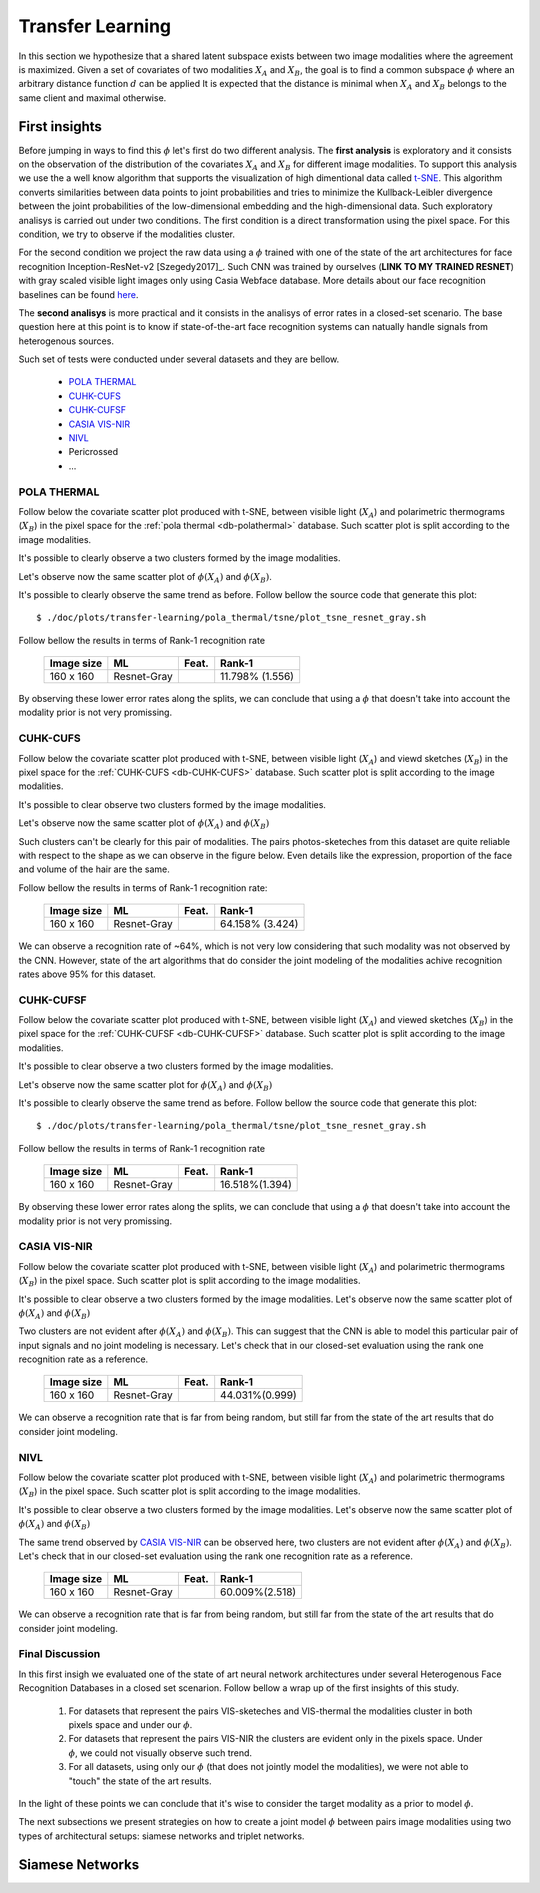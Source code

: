 .. vim: set fileencoding=utf-8 :
.. Tiago de Freitas Pereira <tiago.pereira@idiap.ch>

=====================
 Transfer Learning
=====================


In this section we hypothesize that a shared latent subspace exists between two image modalities where the agreement is maximized.
Given a set of covariates of two modalities :math:`X_A` and :math:`X_B`, the goal is to find a common subspace :math:`\phi` where an arbitrary distance function :math:`d` can be applied 
It is expected that the distance is minimal when :math:`X_A` and :math:`X_B` belongs to the same client and maximal otherwise.


First insights
--------------


Before jumping in ways to find this :math:`\phi` let's first do two different analysis.
The **first analysis** is exploratory and it consists on the observation of the distribution of the covariates :math:`X_A` and :math:`X_B` for different image modalities.
To support this analysis we use the a well know algorithm that supports the visualization of high dimentional data called `t-SNE <http://scikit-learn.org/stable/modules/generated/sklearn.manifold.TSNE.html>`_.
This algorithm converts similarities between data points to joint probabilities and tries to minimize the Kullback-Leibler divergence between the joint probabilities of the low-dimensional embedding and the high-dimensional data.
Such exploratory analisys is carried out under two conditions.
The first condition is a direct transformation using the pixel space.
For this condition, we try to observe if the modalities cluster.

For the second condition we project the raw data using a :math:`\phi` trained with one of the state of the art architectures for face recognition Inception-ResNet-v2 [Szegedy2017]_.
Such CNN was trained by ourselves (**LINK TO MY TRAINED RESNET**) with gray scaled visible light images only using Casia Webface database.
More details about our face recognition baselines can be found `here <http://beatubulatest.lab.idiap.ch/private/docs/tiago.pereira/bob.bio.face-ongoing/master/index.html>`_.

The **second analisys** is more practical and it consists in the analisys of error rates in a closed-set scenario.
The base question here at this point is to know if state-of-the-art face recognition systems can natually handle signals from heterogenous sources.

Such set of tests were conducted under several datasets and they are bellow.

  - `POLA THERMAL`_
  - `CUHK-CUFS`_
  - `CUHK-CUFSF`_
  - `CASIA VIS-NIR`_
  - `NIVL`_
  - Pericrossed
  - ...


POLA THERMAL
============

Follow below the covariate scatter plot produced with t-SNE, between visible light (:math:`X_A`) and polarimetric thermograms (:math:`X_B`) in the pixel space for the :ref:`pola thermal <db-polathermal>` database.
Such scatter plot is split according to the image modalities.

.. image:: ../plots/transfer-learning/pola_thermal/tsne/pixel_space.png

It's possible to clearly observe a two clusters formed by the image modalities.

Let's observe now the same scatter plot of :math:`\phi(X_A)` and :math:`\phi(X_B)`.

.. image:: ../plots/transfer-learning/pola_thermal/tsne/resnet_gray_face_space.png

It's possible to clearly observe the same trend as before.
Follow bellow the source code that generate this plot::

  $ ./doc/plots/transfer-learning/pola_thermal/tsne/plot_tsne_resnet_gray.sh

Follow bellow the results in terms of Rank-1 recognition rate

 +------------+--------------+--------+-------------------+
 | Image size | ML           | Feat.  | Rank-1            |
 +============+==============+========+===================+
 | 160 x 160  | Resnet-Gray  |        | 11.798% (1.556)   |
 +------------+--------------+--------+-------------------+

By observing these lower error rates along the splits, we can conclude that
using a :math:`\phi` that doesn't take into account the modality prior is not very promissing.


CUHK-CUFS
=========


Follow below the covariate scatter plot produced with t-SNE, between visible light (:math:`X_A`) and viewd sketches (:math:`X_B`) in the pixel space for the :ref:`CUHK-CUFS <db-CUHK-CUFS>` database.
Such scatter plot is split according to the image modalities.


.. image:: ../plots/transfer-learning/cuhk_cufs/tsne/pixel_space.png

It's possible to clear observe two clusters formed by the image modalities.

Let's observe now the same scatter plot of :math:`\phi(X_A)` and :math:`\phi(X_B)`

.. image:: ../plots/transfer-learning/cuhk_cufs/tsne/resnet_gray.png

Such clusters can't be clearly for this pair of modalities.
The pairs photos-sketeches from this dataset are quite reliable with respect to the shape as we can observe in the figure below.
Even details like the expression, proportion of the face and volume of the hair are the same.

.. image:: ../img/cuhk_cufs.png


Follow bellow the results in terms of Rank-1 recognition rate:

 +------------+--------------+--------+-------------------+
 | Image size | ML           | Feat.  | Rank-1            |
 +============+==============+========+===================+
 | 160 x 160  | Resnet-Gray  |        | 64.158% (3.424)   |
 +------------+--------------+--------+-------------------+

We can observe a recognition rate of ~64%, which is not very low considering that such modality was not observed by the CNN.
However, state of the art algorithms that do consider the joint modeling of the modalities achive recognition rates above 95% for this dataset.



.. +------------+--------------+-------+-------------+
.. | Image size | ML           | Feat. | Rank-1      |
.. +============+==============+=======+=============+
.. | 80 x 64    | ISV (512g)   | DCT   | 94.95(1.57) |
.. +------------+--------------+-------+-------------+
.. | 224 x 224  | Cosine       | VGG16 | 70.49(1.99) |
.. +------------+--------------+-------+-------------+
.. | 224 x 224  | PLDA         | VGG16 | --.--(-.--) |
.. +------------+--------------+-------+-------------+
.. | 128 x 128  | GFK          | Gabor | --.--(-.--) |
.. +------------+--------------+-------+-------------+
.. | 160 x 160  | Cosine       | Resnet| 54.35(1.86) |
.. +------------+--------------+-------+-------------+
.. | 160 x 160  | PLDA         | Resnet| 71.78(1.10) |
.. +------------+--------------+-------+-------------+


CUHK-CUFSF
==========

Follow below the covariate scatter plot produced with t-SNE, between visible light (:math:`X_A`) and viewed sketches (:math:`X_B`) in the pixel space for the :ref:`CUHK-CUFSF <db-CUHK-CUFSF>` database.
Such scatter plot is split according to the image modalities.


.. image:: ../plots/transfer-learning/cuhk_cufsf/tsne/pixel_space.png

It's possible to clear observe a two clusters formed by the image modalities.

Let's observe now the same scatter plot for :math:`\phi(X_A)` and :math:`\phi(X_B)`

.. image:: ../plots/transfer-learning/cuhk_cufsf/tsne/resnet_gray.png

It's possible to clearly observe the same trend as before.
Follow bellow the source code that generate this plot::

  $ ./doc/plots/transfer-learning/pola_thermal/tsne/plot_tsne_resnet_gray.sh

Follow bellow the results in terms of Rank-1 recognition rate

 +------------+--------------+--------+-------------------+
 | Image size | ML           | Feat.  | Rank-1            |
 +============+==============+========+===================+
 | 160 x 160  | Resnet-Gray  |        | 16.518%(1.394)    |
 +------------+--------------+--------+-------------------+

By observing these lower error rates along the splits, we can conclude that
using a :math:`\phi` that doesn't take into account the modality prior is not very promissing.


CASIA VIS-NIR
=============


Follow below the covariate scatter plot produced with t-SNE, between visible light (:math:`X_A`) and polarimetric thermograms (:math:`X_B`) in the pixel space.
Such scatter plot is split according to the image modalities.

.. image:: ../plots/transfer-learning/casia_nir_vis/tsne/pixel_space.png

It's possible to clear observe a two clusters formed by the image modalities.
Let's observe now the same scatter plot of :math:`\phi(X_A)` and :math:`\phi(X_B)`

.. image:: ../plots/transfer-learning/casia_nir_vis/tsne/resnet_gray.png

Two clusters are not evident after :math:`\phi(X_A)` and :math:`\phi(X_B)`.
This can suggest that the CNN is able to model this particular pair of input signals and no joint modeling is necessary.
Let's check that in our closed-set evaluation using the rank one recognition rate as a reference.

 +------------+--------------+--------+-------------------+
 | Image size | ML           | Feat.  | Rank-1            |
 +============+==============+========+===================+
 | 160 x 160  | Resnet-Gray  |        | 44.031%(0.999)    |
 +------------+--------------+--------+-------------------+

We can observe a recognition rate that is far from being random, but still far from the state of the art results that do consider joint modeling.


.. +------------+--------------+-------+-------------+
.. | Image size | ML           | Feat. | Rank-1      |
.. +============+==============+=======+=============+
.. | 80 x 64    | ISV (1024g)  | DCT   | 72.38(1.35) |
.. +------------+--------------+-------+-------------+
.. | 224 x 224  | Cosine       | VGG16 | 67.73(1.55) |
.. +------------+--------------+-------+-------------+
.. | 224 x 224  | PLDA         | VGG16 | --.--(-.--) |
.. +------------+--------------+-------+-------------+
.. | 224 x 224  | GFK          | Gabor | 50.93(1.39) |
.. +------------+--------------+-------+-------------+
.. | 160 x 160  | Cosine       | resnet| 34.86(1.18) |
.. +------------+--------------+-------+-------------+
.. | 160 x 160  | PLDA         | resnet| 34.86(1.18) |
.. +------------+--------------+-------+-------------+


NIVL
====

Follow below the covariate scatter plot produced with t-SNE, between visible light (:math:`X_A`) and polarimetric thermograms (:math:`X_B`) in the pixel space.
Such scatter plot is split according to the image modalities.

.. image:: ../plots/transfer-learning/nivl/tsne/pixel_space.png


It's possible to clear observe a two clusters formed by the image modalities.
Let's observe now the same scatter plot of :math:`\phi(X_A)` and :math:`\phi(X_B)`

.. image:: ../plots/transfer-learning/nivl/tsne/resnet_gray.png

The same trend observed by `CASIA VIS-NIR`_ can be observed here, two clusters are not evident after :math:`\phi(X_A)` and :math:`\phi(X_B)`.
Let's check that in our closed-set evaluation using the rank one recognition rate as a reference.

 +------------+--------------+--------+-------------------+
 | Image size | ML           | Feat.  | Rank-1            |
 +============+==============+========+===================+
 | 160 x 160  | Resnet-Gray  |        | 60.009%(2.518)    |
 +------------+--------------+--------+-------------------+

We can observe a recognition rate that is far from being random, but still far from the state of the art results that do consider joint modeling.


Final Discussion
================

In this first insigh we evaluated one of the state of art neural network architectures under several Heterogenous Face Recognition Databases in a closed set scenarion.
Follow bellow a wrap up of the first insights of this study.

 1. For datasets that represent the pairs VIS-sketeches and VIS-thermal the modalities cluster in both pixels space and under our :math:`\phi`. 
 2. For datasets that represent the pairs VIS-NIR the clusters are evident only in the pixels space. Under :math:`\phi`, we could not visually observe such trend. 
 3. For all datasets, using only our :math:`\phi` (that does not jointly model the modalities), we were not able to "touch" the state of the art results.

In the light of these points we can conclude that it's wise to consider the target modality as a prior to model :math:`\phi`.

The next subsections we present strategies on how to create a joint model :math:`\phi` between pairs image modalities using two types of architectural setups: siamese networks and triplet networks.


Siamese Networks
----------------





